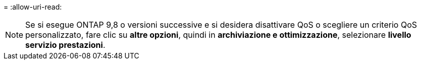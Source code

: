 = 
:allow-uri-read: 



NOTE: Se si esegue ONTAP 9,8 o versioni successive e si desidera disattivare QoS o scegliere un criterio QoS personalizzato, fare clic su *altre opzioni*, quindi in *archiviazione e ottimizzazione*, selezionare *livello servizio prestazioni*.
